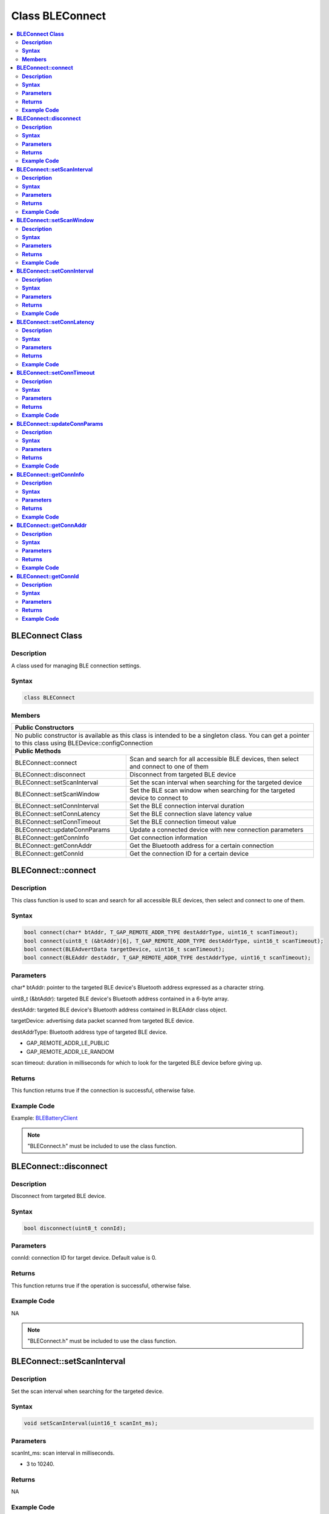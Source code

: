 Class BLEConnect
================

.. contents::
  :local:
  :depth: 2

**BLEConnect Class**
--------------------

**Description**
~~~~~~~~~~~~~~~

A class used for managing BLE connection settings.

**Syntax**
~~~~~~~~~~

.. code-block:: c++

    class BLEConnect

**Members**
~~~~~~~~~~~

+------------------------------------+------------------------------------+
| **Public Constructors**                                                 |
+====================================+====================================+
| No public constructor is available as this class is intended to be a    |
| singleton class. You can get a pointer to this class using              |
| BLEDevice::configConnection                                             |
+------------------------------------+------------------------------------+
| **Public Methods**                                                      |
+------------------------------------+------------------------------------+
| BLEConnect::connect                | Scan and search for all accessible |
|                                    | BLE devices, then select and       |
|                                    | connect to one of them             |
+------------------------------------+------------------------------------+
| BLEConnect::disconnect             | Disconnect from targeted BLE device|
+------------------------------------+------------------------------------+
| BLEConnect::setScanInterval        | Set the scan interval when         |
|                                    | searching for the targeted device  |
+------------------------------------+------------------------------------+
| BLEConnect::setScanWindow          | Set the BLE scan window when       |
|                                    | searching for the targeted device  |
|                                    | to connect to                      |
+------------------------------------+------------------------------------+
| BLEConnect::setConnInterval        | Set the BLE connection interval    |
|                                    | duration                           |
+------------------------------------+------------------------------------+
| BLEConnect::setConnLatency         | Set the BLE connection slave       |
|                                    | latency value                      |
+------------------------------------+------------------------------------+
| BLEConnect::setConnTimeout         | Set the BLE connection timeout     |
|                                    | value                              |
+------------------------------------+------------------------------------+
| BLEConnect::updateConnParams       | Update a connected device with new |
|                                    | connection parameters              |
+------------------------------------+------------------------------------+
| BLEConnect::getConnInfo            | Get connection information         |
+------------------------------------+------------------------------------+
| BLEConnect::getConnAddr            | Get the Bluetooth address for a    |
|                                    | certain connection                 |
+------------------------------------+------------------------------------+
| BLEConnect::getConnId              | Get the connection ID for a certain|
|                                    | device                             |
+------------------------------------+------------------------------------+

**BLEConnect::connect**
-----------------------

**Description**
~~~~~~~~~~~~~~~

This class function is used to scan and search for all accessible BLE devices, then select and connect to one of them.

**Syntax**
~~~~~~~~~~

.. code-block:: c++

    bool connect(char* btAddr, T_GAP_REMOTE_ADDR_TYPE destAddrType, uint16_t scanTimeout);
    bool connect(uint8_t (&btAddr)[6], T_GAP_REMOTE_ADDR_TYPE destAddrType, uint16_t scanTimeout);
    bool connect(BLEAdvertData targetDevice, uint16_t scanTimeout);
    bool connect(BLEAddr destAddr, T_GAP_REMOTE_ADDR_TYPE destAddrType, uint16_t scanTimeout);

**Parameters**
~~~~~~~~~~~~~~

char* btAddr: pointer to the targeted BLE device's Bluetooth address expressed as a character string.

uint8_t (&btAddr): targeted BLE device's Bluetooth address contained in a 6-byte array.

destAddr: targeted BLE device's Bluetooth address contained in BLEAddr class object.

targetDevice: advertising data packet scanned from targeted BLE device.

destAddrType: Bluetooth address type of targeted BLE device.

- GAP_REMOTE_ADDR_LE_PUBLIC

- GAP_REMOTE_ADDR_LE_RANDOM

scan timeout: duration in milliseconds for which to look for the targeted BLE device before giving up.

**Returns**
~~~~~~~~~~~

This function returns true if the connection is successful, otherwise false.

**Example Code**
~~~~~~~~~~~~~~~~

Example: `BLEBatteryClient <https://github.com/Ameba-AIoT/ameba-arduino-pro2/blob/dev/Arduino_package/hardware/libraries/BLE/examples/BLEBatteryClient/BLEBatteryClient.ino>`_

.. note :: "BLEConnect.h" must be included to use the class function.

**BLEConnect::disconnect**
--------------------------

**Description**
~~~~~~~~~~~~~~~

Disconnect from targeted BLE device.

**Syntax**
~~~~~~~~~~

.. code-block:: c++

    bool disconnect(uint8_t connId);

**Parameters**
~~~~~~~~~~~~~~

connId: connection ID for target device. Default value is 0.

**Returns**
~~~~~~~~~~~

This function returns true if the operation is successful, otherwise false.

**Example Code**
~~~~~~~~~~~~~~~~

NA

.. note :: "BLEConnect.h" must be included to use the class function.

**BLEConnect::setScanInterval**
-------------------------------

**Description**
~~~~~~~~~~~~~~~

Set the scan interval when searching for the targeted device.

**Syntax**
~~~~~~~~~~

.. code-block:: c++

    void setScanInterval(uint16_t scanInt_ms);

**Parameters**
~~~~~~~~~~~~~~

scanInt_ms: scan interval in milliseconds.

- 3 to 10240.

**Returns**
~~~~~~~~~~~

NA

**Example Code**
~~~~~~~~~~~~~~~~

NA

.. note :: Scan interval defines how often the scanning process is started. The value set for scanInt_ms must be equal or larger than the value set for scanWindow_ms. scanInt_ms value is defined in units of 625 microseconds. "BLEConnect.h" must be included to use the class function.

**BLEConnect::setScanWindow**
-----------------------------

**Description**
~~~~~~~~~~~~~~~

Set the BLE scan window when searching for the targeted device to connect to.

**Syntax**
~~~~~~~~~~

.. code-block:: c++

    void setScanWindow(uint16_t scanWindow_ms);

**Parameters**
~~~~~~~~~~~~~~

scanWindow_ms: scan window in milliseconds.

- 3 to 10240.

**Returns**
~~~~~~~~~~~

NA

**Example Code**
~~~~~~~~~~~~~~~~

NA

.. note :: BLE scan window defines how long each interval should be scanned for. The value set for scanWindow_ms set must be equal or smaller than the value set for scanInt_ms. scanWindow_ms value is defined in units of 625 microseconds. "BLEConnect.h" must be included to use the class function.

**BLEConnect::setConnInterval**
-------------------------------

**Description**
~~~~~~~~~~~~~~~

Set the BLE connection interval duration.

**Syntax**
~~~~~~~~~~

.. code-block:: c++

    void setConnInterval(uint16_t min_ms, uint16_t max_ms);

**Parameters**
~~~~~~~~~~~~~~

min_ms: minimum acceptable connection interval in milliseconds.

- 8 to 4000.

max_ms: maximum acceptable connection interval in milliseconds.

- 8 to 4000.

**Returns**
~~~~~~~~~~~

NA

**Example Code**
~~~~~~~~~~~~~~~~

NA

.. note :: The BLE connection interval defines the period between successive connection events between a connected central and peripheral device. Even if there is no data to exchange, a connection event is required to maintain the connection. max_ms should be larger than or equal to min_ms. "BLEConnect.h" must be included to use the class function.

**BLEConnect::setConnLatency**
------------------------------

**Description**
~~~~~~~~~~~~~~~

Set the BLE connection slave latency value.

**Syntax**
~~~~~~~~~~

.. code-block:: c++

    void setConnLatency(uint16_t latency);

**Parameters**
~~~~~~~~~~~~~~

latency: Connection slave latency value.

- 0 to 499.

**Returns**
~~~~~~~~~~~

NA

**Example Code**
~~~~~~~~~~~~~~~~

NA

.. note :: The BLE connection slave latency defines the number of successive connection events a connected peripheral device can ignore without being considered as disconnected by the central device. "BLEConnect.h" must be included to use the class function.

**BLEConnect::setConnTimeout**
------------------------------

**Description**
~~~~~~~~~~~~~~~

Set the BLE connection timeout value.

**Syntax**
~~~~~~~~~~

.. code-block:: c++

    void setConnTimeout(uint16_t timeout_ms);

**Parameters**
~~~~~~~~~~~~~~

timeout_ms: connection timeout in milliseconds.

- 100 to 32000.

**Returns**
~~~~~~~~~~~

NA

**Example Code**
~~~~~~~~~~~~~~~~

NA

.. note :: The BLE connection timeout defines the duration a peripheral or central device must wait after a failed connection event to consider the connection broken. "BLEConnect.h" must be included to use the class function.

**BLEConnect::updateConnParams**
--------------------------------

**Description**
~~~~~~~~~~~~~~~

Update a connected device with new connection parameters.

**Syntax**
~~~~~~~~~~

.. code-block:: c++

    void updateConnParams(uint8_t conn_id);

**Parameters**
~~~~~~~~~~~~~~

conn_id: connection ID of targeted device to update connection parameters.

**Returns**
~~~~~~~~~~~

NA

**Example Code**
~~~~~~~~~~~~~~~~

NA

.. note :: Update the connected device with new connection parameters such as connection interval, slave latency and timeout values. The connected device may reject the new values if it is unable to conform to them. "BLEConnect.h" must be included to use the class function.

**BLEConnect::getConnInfo**
---------------------------

**Description**
~~~~~~~~~~~~~~~

Get connection information.

**Syntax**
~~~~~~~~~~

.. code-block:: c++

    bool getConnInfo(uint8_t connId, T_GAP_CONN_INFO *pConnInfo);

**Parameters**
~~~~~~~~~~~~~~

connId: connection ID to device get connection information from.

pConnInfo: pointer to T_GAP_CONN_INFO structure to store obtained connection information.

**Returns**
~~~~~~~~~~~

This function returns true if the connection information is successfully obtained. Otherwise, false.

**Example Code**
~~~~~~~~~~~~~~~~

NA

.. note :: "BLEConnect.h" must be included to use the class function.

**BLEConnect::getConnAddr**
---------------------------

**Description**
~~~~~~~~~~~~~~~

Get the Bluetooth address for a certain connection.

**Syntax**
~~~~~~~~~~

.. code-block:: c++

    bool getConnAddr(uint8_t connId, uint8_t* addr, uint8_t* addrType);

**Parameters**
~~~~~~~~~~~~~~

connId: connection ID of device to get Bluetooth address of.

addr: pointer to 6 byte array to store retrieved Bluetooth address.

addrType: pointer to uint8_t variable to store retrieved Bluetooth address type.

**Returns**
~~~~~~~~~~~

This function returns true if the connection address information is successfully obtained. Otherwise, false.

**Example Code**
~~~~~~~~~~~~~~~~

NA

.. note :: "BLEConnect.h" must be included to use the class function.

**BLEConnect::getConnId**
-------------------------

**Description**
~~~~~~~~~~~~~~~

Get the connection ID for a certain device.

**Syntax**
~~~~~~~~~~

.. code-block:: c++

    int8_t getConnId(char* btAddr, uint8_t addrType);
    int8_t getConnId(uint8_t* btAddr, uint8_t addrType);
    int8_t getConnId(BLEAdvertData targetDevice);

**Parameters**
~~~~~~~~~~~~~~

char* btAddr: targeted device Bluetooth address expressed as a character string.

uint8_t* btAddr: pointer to a 6-byte array containing targeted device Bluetooth address.

targetDevice: advertising data packet scanned from targeted device.

addrType: Bluetooth address type of targeted device.

- GAP_REMOTE_ADDR_LE_PUBLIC

- GAP_REMOTE_ADDR_LE_RANDOM

**Returns**
~~~~~~~~~~~

This function returns the requested connection ID. Else, returns -1 if failed to obtain connection ID.

**Example Code**
~~~~~~~~~~~~~~~~

Example: `BLEBatteryClient <https://github.com/Ameba-AIoT/ameba-arduino-pro2/blob/dev/Arduino_package/hardware/libraries/BLE/examples/BLEBatteryClient/BLEBatteryClient.ino>`_

.. note :: "BLEConnect.h" must be included to use the class function.
